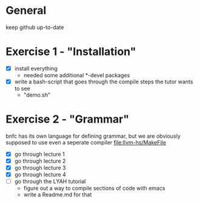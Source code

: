 #+STARTUP: showall
* General
  keep github up-to-date

* Exercise 1 - "Installation"
  - [X] install everything
    - needed some additional *-devel packages
  - [X] write a bash-script that goes through the compile steps the tutor wants to see
    - "demo.sh"

* Exercise 2 - "Grammar"
  bnfc has its own language for defining grammar, but we are obviously supposed to use even a seperate compiler file:llvm-hs/MakeFile
  - [X] go through lecture 1
  - [X] go through lecture 2
  - [X] go through lecture 3
  - [X] go through lecture 4
  - [ ] go through the LYAH tutorial
    - figure out a way to compile sections of code with emacs
    - write a Readme.md for that
